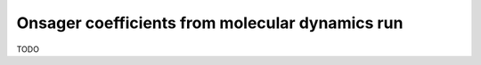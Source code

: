 Onsager coefficients from molecular dynamics run
################################################

TODO